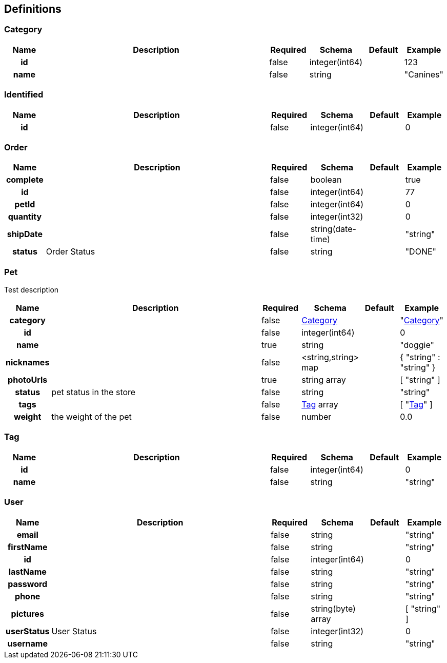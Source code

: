 
[[_definitions]]
== Definitions

[[_category]]
=== Category

[options="header", cols=".^1h,.^6,.^1,.^1,.^1,.^1"]
|===
|Name|Description|Required|Schema|Default|Example
|id||false|integer(int64)||123
|name||false|string||"Canines"
|===


[[_identified]]
=== Identified

[options="header", cols=".^1h,.^6,.^1,.^1,.^1,.^1"]
|===
|Name|Description|Required|Schema|Default|Example
|id||false|integer(int64)||0
|===


[[_order]]
=== Order

[options="header", cols=".^1h,.^6,.^1,.^1,.^1,.^1"]
|===
|Name|Description|Required|Schema|Default|Example
|complete||false|boolean||true
|id||false|integer(int64)||77
|petId||false|integer(int64)||0
|quantity||false|integer(int32)||0
|shipDate||false|string(date-time)||"string"
|status|Order Status|false|string||"DONE"
|===


[[_pet]]
=== Pet
Test description


[options="header", cols=".^1h,.^6,.^1,.^1,.^1,.^1"]
|===
|Name|Description|Required|Schema|Default|Example
|category||false|<<_category,Category>>||"<<_category>>"
|id||false|integer(int64)||0
|name||true|string||"doggie"
|nicknames||false|<string,string> map||{
  "string" : "string"
}
|photoUrls||true|string array||[ "string" ]
|status|pet status in the store|false|string||"string"
|tags||false|<<_tag,Tag>> array||[ "<<_tag>>" ]
|weight|the weight of the pet|false|number||0.0
|===


[[_tag]]
=== Tag

[options="header", cols=".^1h,.^6,.^1,.^1,.^1,.^1"]
|===
|Name|Description|Required|Schema|Default|Example
|id||false|integer(int64)||0
|name||false|string||"string"
|===


[[_user]]
=== User

[options="header", cols=".^1h,.^6,.^1,.^1,.^1,.^1"]
|===
|Name|Description|Required|Schema|Default|Example
|email||false|string||"string"
|firstName||false|string||"string"
|id||false|integer(int64)||0
|lastName||false|string||"string"
|password||false|string||"string"
|phone||false|string||"string"
|pictures||false|string(byte) array||[ "string" ]
|userStatus|User Status|false|integer(int32)||0
|username||false|string||"string"
|===



